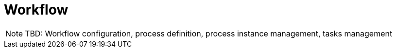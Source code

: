 = Workflow

NOTE: TBD: Workflow configuration, process definition, process instance management, tasks management
